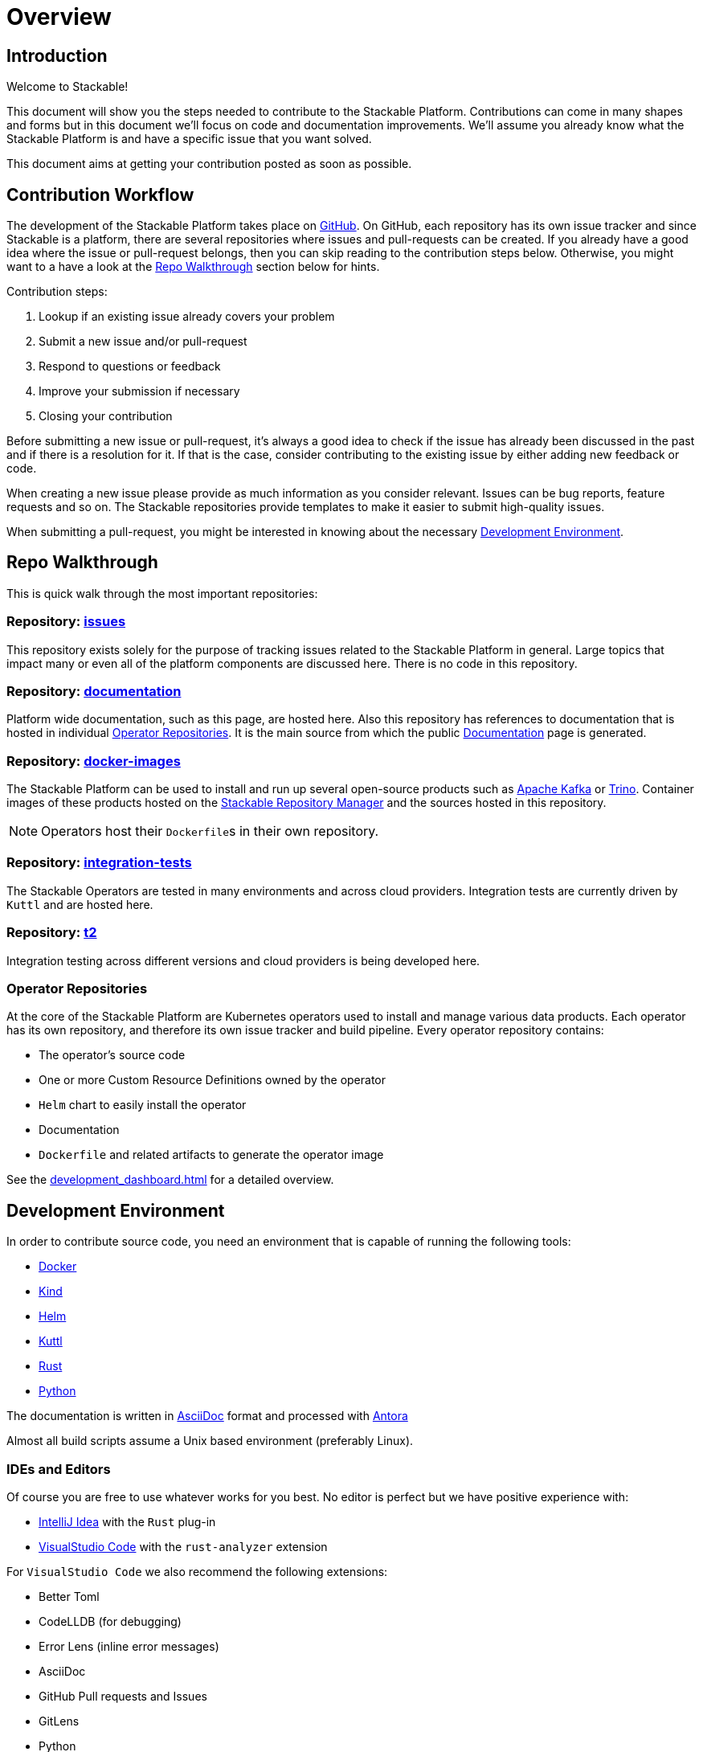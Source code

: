 = Overview

== Introduction

Welcome to Stackable!

This document will show you the steps needed to contribute to the Stackable Platform. Contributions can come in many shapes and forms but in this document we'll focus on code and documentation improvements. We'll assume you already know what the Stackable Platform is and have a specific issue that you want solved.

This document aims at getting your contribution posted as soon as possible.

== Contribution Workflow

The development of the Stackable Platform takes place on https://github.com/stackabletech[GitHub]. On GitHub, each repository has its own issue tracker and since Stackable is a platform, there are several repositories where issues and pull-requests can be created. If you already have a good idea where the issue or pull-request belongs, then you can skip reading to the contribution steps below. Otherwise, you might want to a have a look at the <<Repo Walkthrough>> section below for hints.


Contribution steps:

1. Lookup if an existing issue already covers your problem
2. Submit a new issue and/or pull-request
3. Respond to questions or feedback
4. Improve your submission if necessary
5. Closing your contribution

Before submitting a new issue or pull-request, it's always a good idea to check if the issue has already been discussed in the past and if there is a resolution for it. If that is the case, consider contributing to the existing issue by either adding new feedback or code.

When creating a new issue please provide as much information as you consider relevant. Issues can be bug reports, feature requests and so on. The Stackable repositories provide templates to make it easier to submit high-quality issues.

When submitting a pull-request, you might be interested in knowing about the necessary <<Development Environment>>.

== Repo Walkthrough

This is quick walk through the most important repositories:

=== Repository: https://github.com/stackabletech/issues[issues]

This repository exists solely for the purpose of tracking issues related to the Stackable Platform in general. Large topics that impact many or even all of the platform components are discussed here. There is no code in this repository.

=== Repository: https://github.com/stackabletech/documentation[documentation]

Platform wide documentation, such as this page, are hosted here. Also this repository has references to documentation that is hosted in individual <<Operator Repositories>>. It is the main source from which the public https://docs.stackable.tech/[Documentation] page is generated.

=== Repository: https://github.com/stackabletech/docker-images[docker-images]

The Stackable Platform can be used to install and run up several open-source products such as https://kafka.apache.org[Apache Kafka] or https://trino.io[Trino]. Container images of these products hosted on the https://repo.stackable.tech/[Stackable Repository Manager] and the sources hosted in this repository.

NOTE: Operators host their ``Dockerfile``s in their own repository.

=== Repository: https://github.com/stackabletech/integration-tests[integration-tests]

The Stackable Operators are tested in many environments and across cloud providers. Integration tests are currently driven by `Kuttl` and are hosted here.

=== Repository: https://github.com/stackabletech/t2[t2]

Integration testing across different versions and cloud providers is being developed here.

=== Operator Repositories

At the core of the Stackable Platform are Kubernetes operators used to install and manage various data products.
Each operator has its own repository, and therefore its own issue tracker and build pipeline.
Every operator repository contains:

* The operator's source code
* One or more Custom Resource Definitions owned by the operator
* `Helm` chart to easily install the operator
* Documentation
* `Dockerfile` and related artifacts to generate the operator image

See the xref:development_dashboard.adoc[] for a detailed overview.

== Development Environment

In order to contribute source code, you need an environment that is capable of running the following tools:

* https://www.docker.com/[Docker]
* https://kind.sigs.k8s.io/[Kind]
* https://helm.sh/[Helm]
* https://kuttl.dev/[Kuttl]
* https://www.rust-lang.org/[Rust]
* https://www.python.org/[Python]

The documentation is written in https://asciidoctor.org[AsciiDoc] format and processed with https://antora.org[Antora]

Almost all build scripts assume a Unix based environment (preferably Linux).

=== IDEs and Editors

Of course you are free to use whatever works for you best. No editor is perfect but we have positive experience with:

* https://www.jetbrains.com/idea/[IntelliJ Idea] with the `Rust` plug-in
* https://code.visualstudio.com/[VisualStudio Code] with the `rust-analyzer` extension

For `VisualStudio Code` we also recommend the following extensions:

* Better Toml
* CodeLLDB (for debugging)
* Error Lens (inline error messages)
* AsciiDoc
* GitHub Pull requests and Issues
* GitLens
* Python
* Docker
